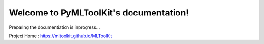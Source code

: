Welcome to PyMLToolKit's documentation!
=======================================
.. image:: https://zenodo.org/badge/200145776.svg
   :target: https://zenodo.org/badge/latestdoi/200145776

.. image:: https://raw.githubusercontent.com/mltoolkit/MLToolkit/master/MLToolkit.png
   :height: 40px
   
Preparing the documentiation is inprogress...

Project Home : https://mltoolkit.github.io/MLToolKit
